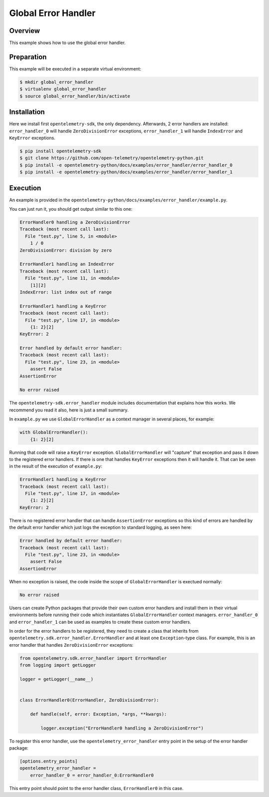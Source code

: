 Global Error Handler
====================

Overview
--------

This example shows how to use the global error handler.


Preparation
-----------

This example will be executed in a separate virtual environment:

.. code:: sh

    $ mkdir global_error_handler
    $ virtualenv global_error_handler
    $ source global_error_handler/bin/activate

Installation
------------

Here we install first ``opentelemetry-sdk``, the only dependency. Afterwards, 2
error handlers are installed: ``error_handler_0``  will handle
``ZeroDivisionError`` exceptions, ``error_handler_1`` will handle
``IndexError`` and ``KeyError`` exceptions.

.. code:: sh

    $ pip install opentelemetry-sdk
    $ git clone https://github.com/open-telemetry/opentelemetry-python.git
    $ pip install -e opentelemetry-python/docs/examples/error_handler/error_handler_0
    $ pip install -e opentelemetry-python/docs/examples/error_handler/error_handler_1

Execution
---------

An example is provided in the
``opentelemetry-python/docs/examples/error_handler/example.py``.

You can just run it, you should get output similar to this one:

.. code:: pytb

    ErrorHandler0 handling a ZeroDivisionError
    Traceback (most recent call last):
      File "test.py", line 5, in <module>
        1 / 0
    ZeroDivisionError: division by zero

    ErrorHandler1 handling an IndexError
    Traceback (most recent call last):
      File "test.py", line 11, in <module>
        [1][2]
    IndexError: list index out of range

    ErrorHandler1 handling a KeyError
    Traceback (most recent call last):
      File "test.py", line 17, in <module>
        {1: 2}[2]
    KeyError: 2

    Error handled by default error handler: 
    Traceback (most recent call last):
      File "test.py", line 23, in <module>
        assert False
    AssertionError

    No error raised

The ``opentelemetry-sdk.error_handler`` module includes documentation that
explains how this works. We recommend you read it also, here is just a small
summary.

In ``example.py`` we use ``GlobalErrorHandler`` as a context manager in several
places, for example:


.. code:: python

    with GlobalErrorHandler():
        {1: 2}[2]

Running that code will raise a ``KeyError`` exception.
``GlobalErrorHandler`` will "capture" that exception and pass it down to the
registered error handlers. If there is one that handles ``KeyError`` exceptions
then it will handle it. That can be seen in the result of the execution of
``example.py``:

.. code::

    ErrorHandler1 handling a KeyError
    Traceback (most recent call last):
      File "test.py", line 17, in <module>
        {1: 2}[2]
    KeyError: 2

There is no registered error handler that can handle ``AssertionError``
exceptions so this kind of errors are handled by the default error handler
which just logs the exception to standard logging, as seen here:

.. code::

    Error handled by default error handler: 
    Traceback (most recent call last):
      File "test.py", line 23, in <module>
        assert False
    AssertionError

When no exception is raised, the code inside the scope of
``GlobalErrorHandler`` is exectued normally:

.. code::

    No error raised

Users can create Python packages that provide their own custom error handlers
and install them in their virtual environments before running their code which
instantiates ``GlobalErrorHandler`` context managers. ``error_handler_0`` and
``error_handler_1`` can be used as examples to create these custom error
handlers.

In order for the error handlers to be registered, they need to create a class
that inherits from ``opentelemetry.sdk.error_handler.ErrorHandler`` and at
least one ``Exception``-type class. For example, this is an error handler that
handles ``ZeroDivisionError`` exceptions:

.. code:: python

    from opentelemetry.sdk.error_handler import ErrorHandler
    from logging import getLogger

    logger = getLogger(__name__)


    class ErrorHandler0(ErrorHandler, ZeroDivisionError):

        def handle(self, error: Exception, *args, **kwargs):

            logger.exception("ErrorHandler0 handling a ZeroDivisionError")

To register this error handler, use the ``opentelemetry_error_handler`` entry
point in the setup of the error handler package:

.. code::

    [options.entry_points]
    opentelemetry_error_handler =
        error_handler_0 = error_handler_0:ErrorHandler0

This entry point should point to the error handler class, ``ErrorHandler0`` in
this case.
